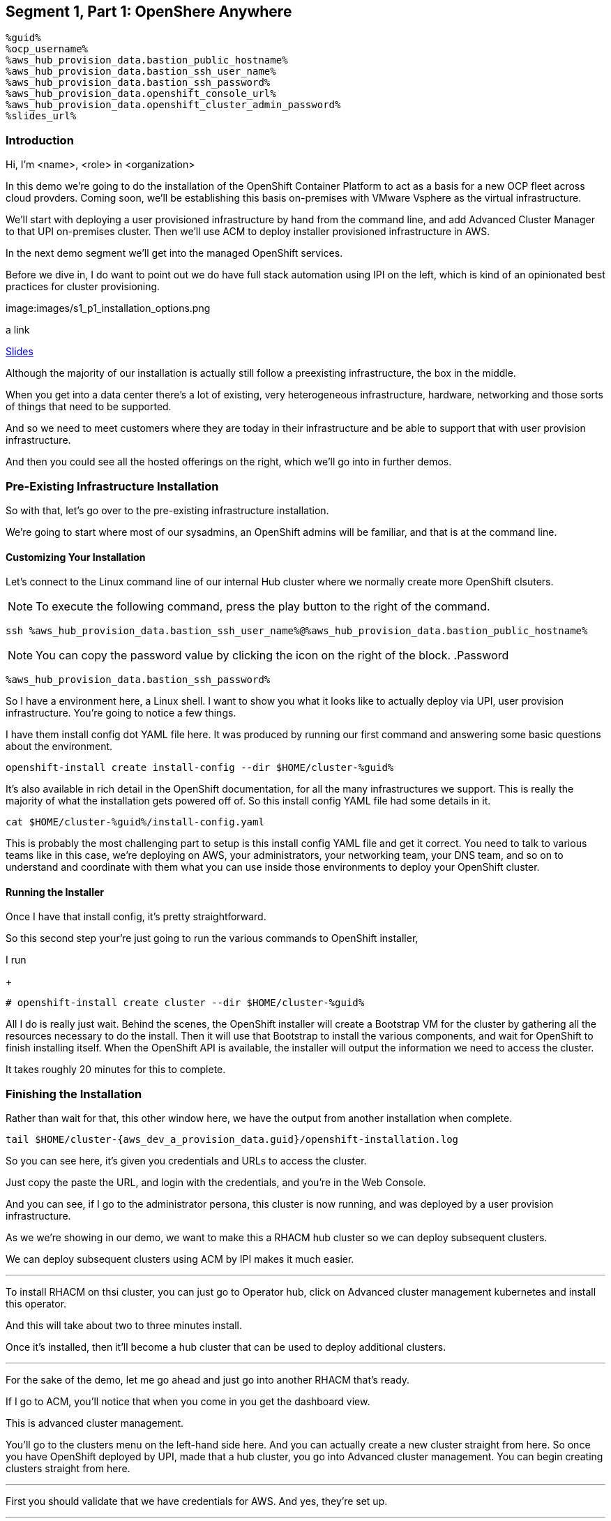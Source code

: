 :guid: %guid%
:ocp_username: %ocp_username%
:bastion_public_hostname: %aws_hub_provision_data.bastion_public_hostname%
:bastion_ssh_username: %aws_hub_provision_data.bastion_username%
:bastion_ssh_password: %aws_hub_provision_data.bastion_password%
:openshift_console_url: %aws_hub_provision_data.openshift_console_url%
:openshift_cluster_admin_password: %aws_hub_provision_data.openshift_cluster_admin_password%


== Segment 1, Part 1: OpenShere Anywhere

 %guid%
 %ocp_username%
 %aws_hub_provision_data.bastion_public_hostname%
 %aws_hub_provision_data.bastion_ssh_user_name%
 %aws_hub_provision_data.bastion_ssh_password%
 %aws_hub_provision_data.openshift_console_url%
 %aws_hub_provision_data.openshift_cluster_admin_password%
 %slides_url%

=== Introduction

Hi, I'm <name>, <role> in <organization>

In this demo we're going to do the installation of the OpenShift Container Platform to act as a basis for a new OCP fleet across cloud provders.
Coming soon, we'll be establishing this basis on-premises with VMware Vsphere as the virtual infrastructure.

We'll start with deploying a user provisioned infrastructure by hand from the command line, and add Advanced Cluster Manager to that UPI on-premises cluster.
Then we'll use ACM to deploy installer provisioned infrastructure in AWS.

In the next demo segment we'll get into the managed OpenShift services.

Before we dive in, I do want to point out we do have full stack automation using IPI on the left, which is kind of an opinionated best practices for cluster provisioning.

image:images/s1_p1_installation_options.png

a link

link:%slides_url%[Slides]





Although the majority of our installation is actually still follow a preexisting infrastructure, the box in the middle.

When you get into a data center there's a lot of existing, very heterogeneous infrastructure, hardware, networking and those sorts of things that need to be supported.

And so we need to meet customers where they are today in their infrastructure and be able to support that with user provision infrastructure.

And then you could see all the hosted offerings on the right, which we'll go into in further demos.

=== Pre-Existing Infrastructure Installation

So with that, let's go over to the pre-existing infrastructure installation.

We're going to start where most of our sysadmins, an OpenShift admins will be familiar, and that is at the command line.

==== Customizing Your Installation

Let's connect to the Linux command line of our internal Hub cluster where we normally create more OpenShift clsuters.

NOTE: To execute the following command, press the play button to the right of the command.

[source,bash,role=execute]
----
ssh %aws_hub_provision_data.bastion_ssh_user_name%@%aws_hub_provision_data.bastion_public_hostname%
----

NOTE: You can copy the password value by clicking the icon on the right of the block.
.Password
[source,role=copy]
----
%aws_hub_provision_data.bastion_ssh_password%
----

So I have a environment here, a Linux shell.
I want to show you what it looks like to actually deploy via UPI, user provision infrastructure.
You're going to notice a few things.

I have them install config dot YAML file here.
It was produced by running our first command and answering some basic questions about the environment.

// . Step 1: Open your OpenShift Console URL link:{openshift_console_url}[OpenShift Console].

[source, subs="attributes", bash, role=execute]
----
openshift-install create install-config --dir $HOME/cluster-{guid}
----

It's also available in rich detail in the OpenShift documentation, for all the many infrastructures we support.
This is really the majority of what the installation gets powered off of.
So this install config YAML file had some details in it.

[source, subs="attributes", bash, role=execute]
----
cat $HOME/cluster-{guid}/install-config.yaml
----

This is probably the most challenging part to setup is this install config YAML file and get it correct.
You need to talk to various teams like in this case, we're deploying on AWS, your administrators, your networking team, your DNS team, and so on to understand and coordinate with them what you can use inside those environments to deploy your OpenShift cluster.

==== Running the Installer

Once I have that install config, it's pretty straightforward.

So this second step your're just going to run the various commands to OpenShift installer,

I run

+
[source, subs="attributes", bash, role=execute]
----
# openshift-install create cluster --dir $HOME/cluster-{guid}
----

All I do is really just wait.
Behind the scenes, the OpenShift installer will create a Bootstrap VM for the cluster by gathering all the resources necessary to do the install.
Then it will use that Bootstrap to install the various components, and wait for OpenShift to finish installing itself.
When the OpenShift API is available, the installer will output the information we need to access the cluster.

It takes roughly 20 minutes for this to complete.

=== Finishing the Installation

Rather than wait for that, this other window here, we have the output from another installation when complete.

[source,bash,subs="attributes", role=execute]
----
tail $HOME/cluster-{aws_dev_a_provision_data.guid}/openshift-installation.log
----

So you can see here, it's given you credentials and URLs to access the cluster.

Just copy the paste the URL, and login with the credentials, and you're in the Web Console.

And you can see, if I go to the administrator persona, this cluster is now running, and was deployed by a user provision infrastructure.

As we we're showing in our demo, we want to make this a RHACM hub cluster so we can deploy subsequent clusters.

We can deploy subsequent clusters using ACM by IPI makes it much easier.

---

To install RHACM on thsi cluster, you can just go to Operator hub, click on Advanced cluster management kubernetes and install this operator.

And this will take about two to three minutes install.

Once it's installed, then it'll become a hub cluster that can be used to deploy additional clusters.

---

For the sake of the demo, let me go ahead and just go into another RHACM that's ready.

If I go to ACM, you'll notice that when you come in you get the dashboard view.

This is advanced cluster management.

You'll go to the clusters menu on the left-hand side here.
And you can actually create a new cluster straight from here.
So once you have OpenShift deployed by UPI, made that a hub cluster, you go into Advanced cluster management.
You can begin creating clusters straight from here.

---

First you should validate that we have credentials for AWS.
And yes, they're set up.

---
So I'll go ahead and hit Create cluster.
In this case, I'm going to use AWS.
Let's go ahead and select the AWS infrastructure provider.
We'll call this New York.

If wanted to, I could add this to a cluster set.
ClusterSets are basically just a grouping for management purposes and ACM.

I'm going to select the latest release.

I'm not going to do single node OpenShift today.

Under node pools, I can customize the sizes and the accounts of my control of my worker nodes as well as their memory and CPU cores sockets, all that stuff.

I'm going to leave those as is.

You need the API that, that's the virtual IP address that the cluster will communicate over.

And that's the Ingress virtual IP address for traffic.

I'm not going to use a proxy.

If I wanted to, I could extend this installation with ansible templates.
That is, if there's something outside of the installer, outside of IPI, the installer provision infrastructure flow that I want to do, update a CMDB, send an e-mail integrated service, something of that sort.
I could use Ansible to do that.

And then I can simply review this and then hit Create.

---

Before I hit Create, I just want to point out all of this is actually see this all in YAML as well, here on the right hand side.

So if you wanted to edit this, copy and paste them and reproduce these configurations, you could do so relatively easily,

You'll hit Create.

And this will kick off and begin deploying our cluster.
So you've got the view here.
But hopefully that gives you a good idea of how you can deploy clusters using UPI, an IPI.

That completes this demonstration.

In the next demonstration, we're going to walk you through the deployment of an actual Red Hat OpenShift service on Amazon Web Services, comparing ROSA - Red Hat OpenShift on AWS, and EKS, the AWS provided Kubernetes infrastructure.
